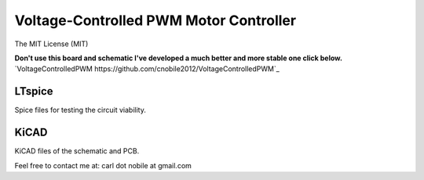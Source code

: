 ***************************************
Voltage-Controlled PWM Motor Controller
***************************************
The MIT License (MIT)

**Don't use this board and schematic I've developed a much better and more stable one click below.** 
`VoltageControlledPWM https://github.com/cnobile2012/VoltageControlledPWM`_

=======
LTspice
=======

Spice files for testing the circuit viability.

=====
KiCAD
=====

KiCAD files of the schematic and PCB.


Feel free to contact me at: carl dot nobile at gmail.com
